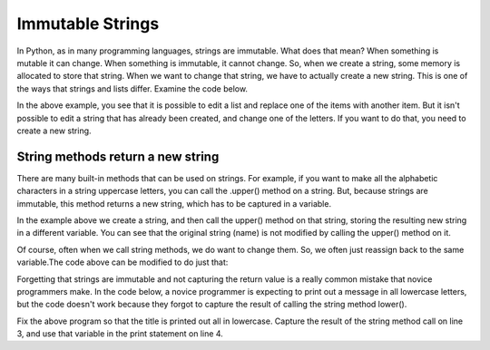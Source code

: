 ..  Copyright (C)  Celine Latulipe, Brad Miller, David Ranum, Jeffrey Elkner, Peter Wentworth, Allen B. Downey, Chris
    Meyers, and Dario Mitchell.  Permission is granted to copy, distribute
    and/or modify this document under the terms of the GNU Free Documentation
    License, Version 1.3 or any later version published by the Free Software
    Foundation; with Invariant Sections being Forward, Prefaces, and
    Contributor List, no Front-Cover Texts, and no Back-Cover Texts.  A copy of
    the license is included in the section entitled "GNU Free Documentation
    License".

Immutable Strings
=================

In Python, as in many programming languages, strings are immutable. What does that mean? When something is mutable it can change. When something is immutable, it cannot change. So, when we create a string, some memory is allocated to store that string. When we want to change that string, we have to actually create a new string. This is one of the ways that strings and lists differ. Examine the code below.

.. activecode:: ac9_2i_1

    list1 = ["hello", 2.0, 5, "bye"]
    print(list1)
    list1[2] = 37   #replace an item in the list, this is allowed
    print(list1)

    str1 = "Hello."
    print(str1)
    str1[5] = '!' # ERROR - trying to replace a character in the string 
    print(str1)

In the above example, you see that it is possible to edit a list and replace one of the items with another item. But it isn't possible to edit a string that has already been created, and change one of the letters. If you want to do that, you need to create a new string. 


String methods return a new string
----------------------------------

There are many built-in methods that can be used on strings. For example, if you want to make all the alphabetic characters in a string uppercase letters, you can call the .upper() method on a string. But, because strings are immutable, this method returns a new string, which has to be captured in a variable.

.. activecode:: ac9_2i_2

    name = "Wanda"
    name_uppercase = name.upper()
    print(name)
    print(name_uppercase)

In the example above we create a string, and then call the upper() method on that string, storing the resulting new string in a different variable. You can see that the original string (name) is not modified by calling the upper() method on it. 

Of course, often when we call string methods, we do want to change them. So, we often just reassign back to the same variable.The code above can be modified to do just that:


.. activecode:: ac9_2i_3

    name = "Wanda"
    print(name)
    name = name.upper()
    print(name)
   

Forgetting that strings are immutable and not capturing the return value is a really common mistake that novice programmers make. In the code below, a novice programmer is expecting to print out a message in all lowercase letters, but the code doesn't work because they forgot to capture the result of calling the string method lower().


.. activecode:: ac9_2i_4

    title = input("Please enter the title of the book you are looking for: ")
    # convert title to all lower case for searching through catalog
    title.lower()
    print("Your book title, converted to all lowercase, is: ", title) 

Fix the above program so that the title is printed out all in lowercase. Capture the result of the string method call on line 3, and use that variable in the print statement on line 4.
   

